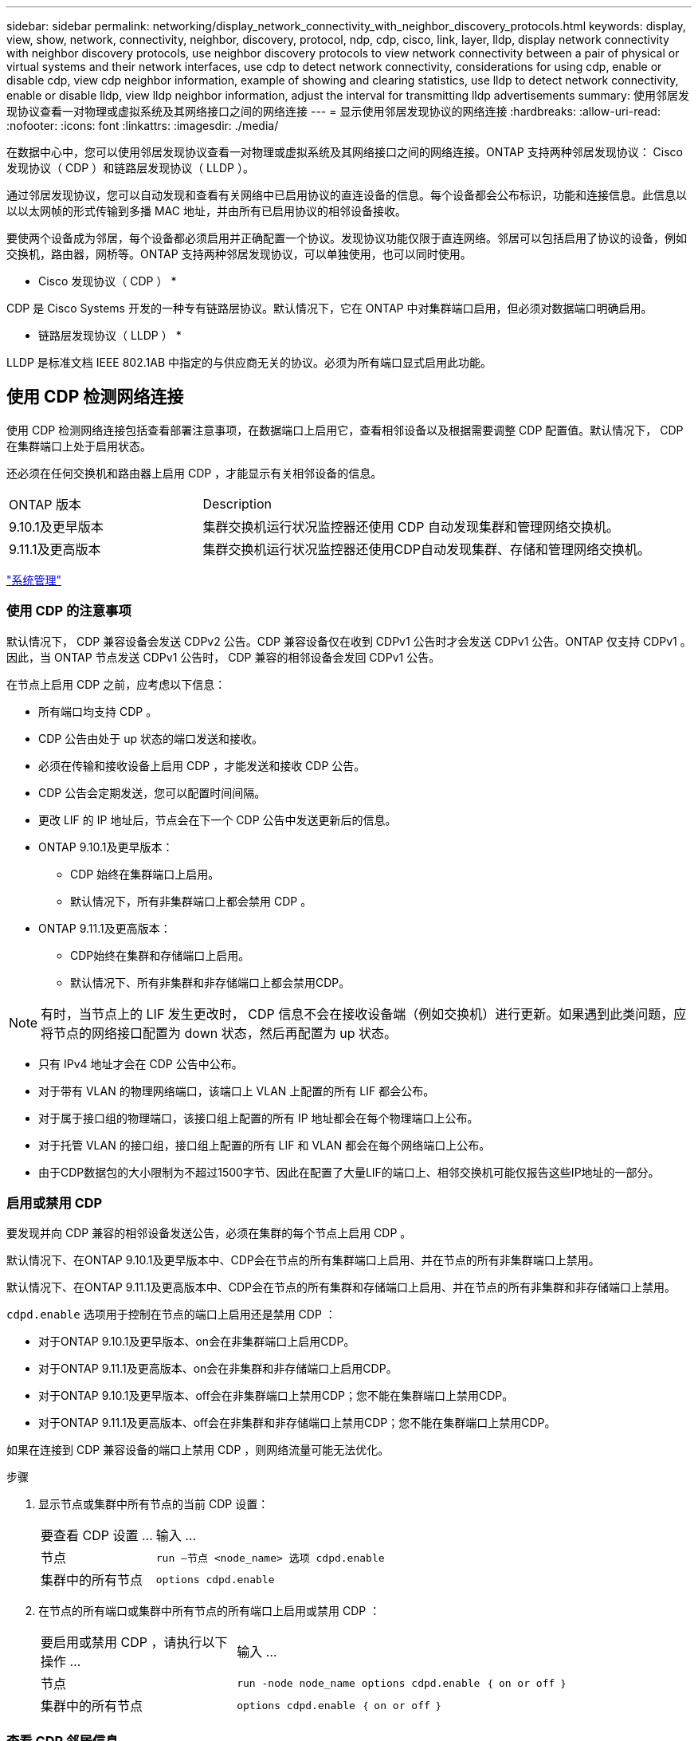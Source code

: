 ---
sidebar: sidebar 
permalink: networking/display_network_connectivity_with_neighbor_discovery_protocols.html 
keywords: display, view, show, network, connectivity, neighbor, discovery, protocol, ndp, cdp, cisco, link, layer, lldp, display network connectivity with neighbor discovery protocols, use neighbor discovery protocols to view network connectivity between a pair of physical or virtual systems and their network interfaces, use cdp to detect network connectivity, considerations for using cdp, enable or disable cdp, view cdp neighbor information, example of showing and clearing statistics, use lldp to detect network connectivity, enable or disable lldp, view lldp neighbor information, adjust the interval for transmitting lldp advertisements 
summary: 使用邻居发现协议查看一对物理或虚拟系统及其网络接口之间的网络连接 
---
= 显示使用邻居发现协议的网络连接
:hardbreaks:
:allow-uri-read: 
:nofooter: 
:icons: font
:linkattrs: 
:imagesdir: ./media/


[role="lead"]
在数据中心中，您可以使用邻居发现协议查看一对物理或虚拟系统及其网络接口之间的网络连接。ONTAP 支持两种邻居发现协议： Cisco 发现协议（ CDP ）和链路层发现协议（ LLDP ）。

通过邻居发现协议，您可以自动发现和查看有关网络中已启用协议的直连设备的信息。每个设备都会公布标识，功能和连接信息。此信息以以以太网帧的形式传输到多播 MAC 地址，并由所有已启用协议的相邻设备接收。

要使两个设备成为邻居，每个设备都必须启用并正确配置一个协议。发现协议功能仅限于直连网络。邻居可以包括启用了协议的设备，例如交换机，路由器，网桥等。ONTAP 支持两种邻居发现协议，可以单独使用，也可以同时使用。

* Cisco 发现协议（ CDP ） *

CDP 是 Cisco Systems 开发的一种专有链路层协议。默认情况下，它在 ONTAP 中对集群端口启用，但必须对数据端口明确启用。

* 链路层发现协议（ LLDP ） *

LLDP 是标准文档 IEEE 802.1AB 中指定的与供应商无关的协议。必须为所有端口显式启用此功能。



== 使用 CDP 检测网络连接

使用 CDP 检测网络连接包括查看部署注意事项，在数据端口上启用它，查看相邻设备以及根据需要调整 CDP 配置值。默认情况下， CDP 在集群端口上处于启用状态。

还必须在任何交换机和路由器上启用 CDP ，才能显示有关相邻设备的信息。

[cols="30,70"]
|===


| ONTAP 版本 | Description 


 a| 
9.10.1及更早版本
 a| 
集群交换机运行状况监控器还使用 CDP 自动发现集群和管理网络交换机。



 a| 
9.11.1及更高版本
 a| 
集群交换机运行状况监控器还使用CDP自动发现集群、存储和管理网络交换机。

|===
link:../system-admin/index.html["系统管理"^]



=== 使用 CDP 的注意事项

默认情况下， CDP 兼容设备会发送 CDPv2 公告。CDP 兼容设备仅在收到 CDPv1 公告时才会发送 CDPv1 公告。ONTAP 仅支持 CDPv1 。因此，当 ONTAP 节点发送 CDPv1 公告时， CDP 兼容的相邻设备会发回 CDPv1 公告。

在节点上启用 CDP 之前，应考虑以下信息：

* 所有端口均支持 CDP 。
* CDP 公告由处于 up 状态的端口发送和接收。
* 必须在传输和接收设备上启用 CDP ，才能发送和接收 CDP 公告。
* CDP 公告会定期发送，您可以配置时间间隔。
* 更改 LIF 的 IP 地址后，节点会在下一个 CDP 公告中发送更新后的信息。
* ONTAP 9.10.1及更早版本：
+
** CDP 始终在集群端口上启用。
** 默认情况下，所有非集群端口上都会禁用 CDP 。


* ONTAP 9.11.1及更高版本：
+
** CDP始终在集群和存储端口上启用。
** 默认情况下、所有非集群和非存储端口上都会禁用CDP。





NOTE: 有时，当节点上的 LIF 发生更改时， CDP 信息不会在接收设备端（例如交换机）进行更新。如果遇到此类问题，应将节点的网络接口配置为 down 状态，然后再配置为 up 状态。

* 只有 IPv4 地址才会在 CDP 公告中公布。
* 对于带有 VLAN 的物理网络端口，该端口上 VLAN 上配置的所有 LIF 都会公布。
* 对于属于接口组的物理端口，该接口组上配置的所有 IP 地址都会在每个物理端口上公布。
* 对于托管 VLAN 的接口组，接口组上配置的所有 LIF 和 VLAN 都会在每个网络端口上公布。
* 由于CDP数据包的大小限制为不超过1500字节、因此在配置了大量LIF的端口上、相邻交换机可能仅报告这些IP地址的一部分。




=== 启用或禁用 CDP

要发现并向 CDP 兼容的相邻设备发送公告，必须在集群的每个节点上启用 CDP 。

默认情况下、在ONTAP 9.10.1及更早版本中、CDP会在节点的所有集群端口上启用、并在节点的所有非集群端口上禁用。

默认情况下、在ONTAP 9.11.1及更高版本中、CDP会在节点的所有集群和存储端口上启用、并在节点的所有非集群和非存储端口上禁用。

`cdpd.enable` 选项用于控制在节点的端口上启用还是禁用 CDP ：

* 对于ONTAP 9.10.1及更早版本、on会在非集群端口上启用CDP。
* 对于ONTAP 9.11.1及更高版本、on会在非集群和非存储端口上启用CDP。
* 对于ONTAP 9.10.1及更早版本、off会在非集群端口上禁用CDP；您不能在集群端口上禁用CDP。
* 对于ONTAP 9.11.1及更高版本、off会在非集群和非存储端口上禁用CDP；您不能在集群端口上禁用CDP。


如果在连接到 CDP 兼容设备的端口上禁用 CDP ，则网络流量可能无法优化。

.步骤
. 显示节点或集群中所有节点的当前 CDP 设置：
+
[cols="30,70"]
|===


| 要查看 CDP 设置 ... | 输入 ... 


 a| 
节点
 a| 
`run —节点 <node_name> 选项 cdpd.enable`



 a| 
集群中的所有节点
 a| 
`options cdpd.enable`

|===
. 在节点的所有端口或集群中所有节点的所有端口上启用或禁用 CDP ：
+
[cols="30,70"]
|===


| 要启用或禁用 CDP ，请执行以下操作 ... | 输入 ... 


 a| 
节点
 a| 
`run -node node_name options cdpd.enable ｛ on or off ｝`



 a| 
集群中的所有节点
 a| 
`options cdpd.enable ｛ on or off ｝`

|===




=== 查看 CDP 邻居信息

您可以查看有关连接到集群节点的每个端口的相邻设备的信息，前提是该端口连接到 CDP 兼容设备。您可以使用 `network device-discovery show -protocol cdp` 命令查看邻居信息。

在ONTAP 9.10.1及更早版本中、由于CDP始终为集群端口启用、因此始终会显示这些端口的CDP邻居信息。必须在非集群端口上启用 CDP ，才能显示这些端口的邻居信息。

在ONTAP 9.11.1及更高版本中、由于CDP始终为集群和存储端口启用、因此始终会显示这些端口的CDP邻居信息。必须在非集群和非存储端口上启用CDP、才能显示这些端口的邻居信息。

显示有关连接到集群中节点上端口的所有 CDP 兼容设备的信息：

....
network device-discovery show -node node -protocol cdp
....
以下命令显示了连接到节点sti2650/212上端口的邻居：

....
network device-discovery show -node sti2650-212 -protocol cdp
Node/       Local  Discovered
Protocol    Port   Device (LLDP: ChassisID)  Interface         Platform
----------- ------ ------------------------- ----------------  ----------------
sti2650-212/cdp
            e0M    RTP-LF810-510K37.gdl.eng.netapp.com(SAL1942R8JS)
                                             Ethernet1/14      N9K-C93120TX
            e0a    CS:RTP-CS01-510K35        0/8               CN1610
            e0b    CS:RTP-CS01-510K36        0/8               CN1610
            e0c    RTP-LF350-510K34.gdl.eng.netapp.com(FDO21521S76)
                                             Ethernet1/21      N9K-C93180YC-FX
            e0d    RTP-LF349-510K33.gdl.eng.netapp.com(FDO21521S4T)
                                             Ethernet1/22      N9K-C93180YC-FX
            e0e    RTP-LF349-510K33.gdl.eng.netapp.com(FDO21521S4T)
                                             Ethernet1/23      N9K-C93180YC-FX
            e0f    RTP-LF349-510K33.gdl.eng.netapp.com(FDO21521S4T)
                                             Ethernet1/24      N9K-C93180YC-FX
....
输出列出了连接到指定节点的每个端口的 Cisco 设备。



=== 配置 CDP 消息的保持时间

保持时间是 CDP 公告存储在相邻 CDP 兼容设备的缓存中的时间段。保持时间在每个 CDPv1 数据包中公布，并且每当节点收到 CDPv1 数据包时都会更新。

* 在 HA 对的两个节点上， `CDPD.HoldTime` 选项的值应设置为相同的值。
* 默认保持时间值为 180 秒，但您可以输入 10 秒到 255 秒之间的值。
* 如果在保持时间到期之前删除 IP 地址，则会缓存 CDP 信息，直到保持时间到期为止。


.步骤
. 显示节点或集群中所有节点的当前 CDP 保持时间：
+
[cols="30,70"]
|===


| 要查看保持时间 ... | 输入 ... 


 a| 
节点
 a| 
`run -node node_name options cdpd.holdTime`



 a| 
集群中的所有节点
 a| 
`options cdpd.holdTime`

|===
. 在节点的所有端口或集群中所有节点的所有端口上配置 CDP 保持时间：
+
[cols="30,70"]
|===


| 要设置保持时间 ... | 输入 ... 


 a| 
节点
 a| 
`run -node node_name options cdpd.holdTime holdTime`



 a| 
集群中的所有节点
 a| 
`options CDPD.HoldTime HoldTime`

|===




=== 设置发送 CDP 公告的间隔

CDP 公告会定期发送到 CDP 邻居。您可以根据网络流量和网络拓扑变化增加或减少发送 CDP 公告的间隔。

* 在 HA 对的两个节点上，应将 `cdpd.interval` 选项的值设置为相同的值。
* 默认间隔为 60 秒，但您可以输入一个介于 5 秒到 900 秒之间的值。


.步骤
. 显示节点或集群中所有节点的当前 CDP 公告时间间隔：
+
[cols="30,70"]
|===


| 要查看间隔 ... | 输入 ... 


 a| 
节点
 a| 
`运行 -node node_name options cdpd.interval`



 a| 
集群中的所有节点
 a| 
`options cdpd.interval`

|===
. 配置为节点的所有端口或集群中所有节点的所有端口发送 CDP 公告的间隔：
+
[cols="30,70"]
|===


| 要设置间隔 ... | 输入 ... 


 a| 
节点
 a| 
`run -node node_name options cdpd.interval interval`



 a| 
集群中的所有节点
 a| 
`options cdpd.interval interval`

|===




=== 查看或清除 CDP 统计信息

您可以查看每个节点上的集群和非集群端口的 CDP 统计信息，以检测潜在的网络连接问题。CDP 统计信息是自上次清除以来累积的。

在ONTAP 9.10.1及更早版本中、由于CDP始终为端口启用、因此始终会显示这些端口上的流量的CDP统计信息。必须在端口上启用CDP、才能显示这些端口的统计信息。

在ONTAP 9.11.1及更高版本中、由于CDP始终为集群和存储端口启用、因此始终为这些端口上的流量显示CDP统计信息。必须在非集群或非存储端口上启用CDP、才能显示这些端口的统计信息。

显示或清除节点上所有端口的当前 CDP 统计信息：

[cols="30,70"]
|===


| 如果您要 ... | 输入 ... 


 a| 
查看 CDP 统计信息
 a| 
`run -node node_name CDPD show-stats`



 a| 
清除 CDP 统计信息
 a| 
`run -node node_name CDPD zero-stats`

|===


==== 显示和清除统计信息的示例

以下命令显示清除之前的 CDP 统计信息。输出将显示自上次清除统计信息以来已发送和接收的数据包总数。

....
run -node node1 cdpd show-stats

RECEIVE
 Packets:         9116  | Csum Errors:       0  | Unsupported Vers:  4561
 Invalid length:     0  | Malformed:         0  | Mem alloc fails:      0
 Missing TLVs:       0  | Cache overflow:    0  | Other errors:         0

TRANSMIT
 Packets:         4557  | Xmit fails:        0  | No hostname:          0
 Packet truncated:   0  | Mem alloc fails:   0  | Other errors:         0

OTHER
 Init failures:      0
....
以下命令将清除 CDP 统计信息：

....
run -node node1 cdpd zero-stats
....
....
run -node node1 cdpd show-stats

RECEIVE
 Packets:            0  | Csum Errors:       0  | Unsupported Vers:     0
 Invalid length:     0  | Malformed:         0  | Mem alloc fails:      0
 Missing TLVs:       0  | Cache overflow:    0  | Other errors:         0

TRANSMIT
 Packets:            0  | Xmit fails:        0  | No hostname:          0
 Packet truncated:   0  | Mem alloc fails:   0  | Other errors:         0

OTHER
 Init failures:      0
....
清除统计信息后，在发送或接收下一个 CDP 公告后，这些统计信息将开始累积。



== 使用 LLDP 检测网络连接

使用 LLDP 检测网络连接包括查看部署注意事项，在所有端口上启用 LLDP ，查看相邻设备以及根据需要调整 LLDP 配置值。

还必须在任何交换机和路由器上启用 LLDP ，才能显示有关相邻设备的信息。

ONTAP 当前报告以下类型 - 长度 - 值结构（ TLV ）：

* 机箱 ID
* 端口 ID
* 生存时间（ TTL ）
* 系统名称
+
系统名称 TLV 不会在 CNA 设备上发送。



某些融合网络适配器（ CNA ）（例如 X1143 适配器和 UTA2 板载端口）包含 LLDP 卸载支持：

* LLDP 卸载用于数据中心桥接（ DCB ）。
* 显示的信息可能因集群和交换机而异。
+
对于CNA端口和非CNA端口、交换机显示的机箱ID和端口ID数据可能有所不同。



例如：

* 对于非CNA端口：
+
** 机箱ID是节点上某个端口的固定MAC地址
** port ID是节点上相应端口的端口名称


* 对于CNA端口：
+
** 机箱ID和端口ID是节点上相应端口的MAC地址。




但是、对于这些端口类型、集群显示的数据是一致的。


NOTE: LLDP 规范定义了通过 SNMP MIB 访问收集的信息。但是， ONTAP 当前不支持 LLDP MIB 。



=== 启用或禁用 LLDP

要发现并向 LLDP 兼容的相邻设备发送公告，必须在集群的每个节点上启用 LLDP 。从 ONTAP 9.7 开始，默认情况下会在节点的所有端口上启用 LLDP 。

对于ONTAP 9.10.1及更早版本、`lldp.enable`选项用于控制是否在节点的端口上启用或禁用LLDP：

* `on` 在所有端口上启用 LLDP 。
* `off` 在所有端口上禁用 LLDP 。


对于ONTAP 9.11.1及更高版本、`lldp.enable`选项用于控制是否在节点的非集群端口和非存储端口上启用或禁用LLDP：

* `on`在所有非集群和非存储端口上启用LLDP。
* `off`在所有非集群和非存储端口上禁用LLDP。


.步骤
. 显示节点或集群中所有节点的当前 LLDP 设置：
+
** 单节点： `run -node node_name options lldp.enable`
** 所有节点： options `lldp.enable`


. 在节点的所有端口或集群中所有节点的所有端口上启用或禁用 LLDP ：
+
[cols="30,70"]
|===


| 要启用或禁用 LLDP ，请执行以下操作 ... | 输入 ... 


 a| 
节点
 a| 
`运行 -node node_name options lldp.enable ｛ on_off ｝`



 a| 
集群中的所有节点
 a| 
`options lldp.enable ｛ on|off ｝`

|===
+
** 单个节点
+
....
run -node node_name options lldp.enable {on|off}
....
** 所有节点：
+
....
options lldp.enable {on|off}
....






=== 查看 LLDP 邻居信息

您可以查看有关连接到集群节点的每个端口的相邻设备的信息，前提是该端口连接到 LLDP 兼容的设备。您可以使用 network device-discovery show 命令查看邻居信息。

.步骤
. 显示有关连接到集群中节点上端口的所有 LLDP 兼容设备的信息：
+
....
network device-discovery show -node node -protocol lldp
....
+
以下命令显示了连接到节点 cluster-1_01 上端口的邻居。输出列出了连接到指定节点的每个端口且已启用 LLDP 的设备。如果省略 ` 协议` 选项，则输出还会列出启用了 CDP 的设备。

+
....
network device-discovery show -node cluster-1_01 -protocol lldp
Node/       Local  Discovered
Protocol    Port   Device                    Interface         Platform
----------- ------ ------------------------- ----------------  ----------------
cluster-1_01/lldp
            e2a    0013.c31e.5c60            GigabitEthernet1/36
            e2b    0013.c31e.5c60            GigabitEthernet1/35
            e2c    0013.c31e.5c60            GigabitEthernet1/34
            e2d    0013.c31e.5c60            GigabitEthernet1/33
....




=== 调整传输 LLDP 公告的间隔

LLDP 公告会定期发送到 LLDP 邻居。您可以根据网络流量和网络拓扑变化增加或减少发送 LLDP 公告的间隔。

IEEE 建议的默认间隔为 30 秒，但您可以输入一个介于 5 秒到 300 秒之间的值。

.步骤
. 显示节点或集群中所有节点的当前 LLDP 公告时间间隔：
+
** 单个节点
+
....
run -node <node_name> options lldp.xmit.interval
....
** 所有节点：
+
....
options lldp.xmit.interval
....


. 调整节点的所有端口或集群中所有节点的所有端口发送 LLDP 公告的间隔：
+
** 单个节点
+
....
run -node <node_name> options lldp.xmit.interval <interval>
....
** 所有节点：
+
....
options lldp.xmit.interval <interval>
....






=== 调整 LLDP 公告的生存时间值

生存时间（ TTL ）是 LLDP 公告存储在相邻 LLDP 兼容设备的缓存中的时间段。TTL 会在每个 LLDP 数据包中公布，并在节点收到 LLDP 数据包时进行更新。可以在传出 LLDP 帧中修改 TTL 。

.关于此任务
* TTL 是一个计算值，它是传输间隔（ `lldp.xmit.interval` ）和保持乘数（ `lldp.xmit.hold` ）加 1 的乘积。
* 默认保持倍数值为 4 ，但您可以输入 1 到 100 之间的值。
* 因此，根据 IEEE 的建议，默认 TTL 为 121 秒，但通过调整传输间隔和保持乘数值，您可以为传出帧指定一个介于 6 秒到 30001 秒之间的值。
* 如果在 TTL 过期之前删除 IP 地址，则 LLDP 信息将缓存，直到 TTL 过期为止。


.步骤
. 显示节点或集群中所有节点的当前保持乘数值：
+
** 单个节点
+
....
run -node <node_name> options lldp.xmit.hold
....
** 所有节点：
+
....
options lldp.xmit.hold
....


. 调整节点的所有端口或集群中所有节点的所有端口上的保持倍数值：
+
** 单个节点
+
....
run -node <node_name> options lldp.xmit.hold <hold_value>
....
** 所有节点：
+
....
options lldp.xmit.hold <hold_value>
....






=== 查看或清除LLDP统计信息

您可以查看每个节点上集群和非集群端口的LLDP统计信息、以检测潜在的网络连接问题。LLDP统计信息是自上次清除以来累积的。

对于ONTAP 9.10.1及更早版本、由于LLDP始终为集群端口启用、因此始终会显示这些端口上的流量的LLDP统计信息。必须在非集群端口上启用LLDP、才能显示这些端口的统计信息。

对于ONTAP 9.11.1及更高版本、由于LLDP始终为集群和存储端口启用、因此始终会显示这些端口上的流量的LLDP统计信息。必须在非集群和非存储端口上启用LLDP、才能显示这些端口的统计信息。

显示或清除节点上所有端口的当前LLDP统计信息：

[cols="40,60"]
|===


| 如果您要 ... | 输入 ... 


 a| 
查看LLDP统计信息
 a| 
`运行-node node_name LLDP stats`



 a| 
清除LLDP统计信息
 a| 
`run -node node_name lldp stats -z`

|===


==== 显示并清除统计信息示例

以下命令显示清除前的LLDP统计信息。输出将显示自上次清除统计信息以来已发送和接收的数据包总数。

....
cluster-1::> run -node vsim1 lldp stats

RECEIVE
 Total frames:     190k  | Accepted frames:   190k | Total drops:         0
TRANSMIT
 Total frames:     5195  | Total failures:      0
OTHER
 Stored entries:      64
....
以下命令将清除LLDP统计信息。

....
cluster-1::> The following command clears the LLDP statistics:
run -node vsim1 lldp stats -z
run -node node1 lldp stats

RECEIVE
 Total frames:        0  | Accepted frames:     0  | Total drops:         0
TRANSMIT
 Total frames:        0  | Total failures:      0
OTHER
 Stored entries:      64
....
清除统计信息后、在发送或接收下一个LLDP公告后、这些统计信息将开始累积。

